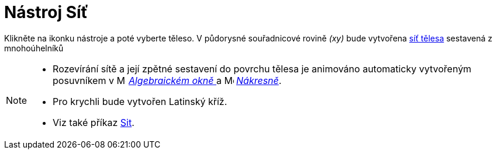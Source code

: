 = Nástroj Síť
:page-en: tools/Net
ifdef::env-github[:imagesdir: /en/modules/ROOT/assets/images]

Klikněte na ikonku nástroje a poté vyberte těleso. V půdorysné souřadnicové rovině _(xy)_ bude vytvořena https://www.umimematiku.cz/cviceni-site-teles[síť tělesa] sestavená z mnohoúhelníků

[NOTE]
====

* Rozevírání sítě a její zpětné sestavení do povrchu tělesa je animováno automaticky vytvořeným posuvníkem v image:16px-Menu_view_algebra.svg.png[Menu view algebra.svg,width=16,height=16]
_xref:/Algebraické_okno.adoc[Algebraickém okně ]_ a image:16px-Menu_view_graphics.svg.png[Menu view graphics.svg,width=16,height=16] _xref:/Nákresna.adoc[Nákresně]_.
* Pro krychli bude vytvořen Latinský kříž.
* Viz také příkaz xref:/commands/Sit.adoc[Sit].

====
